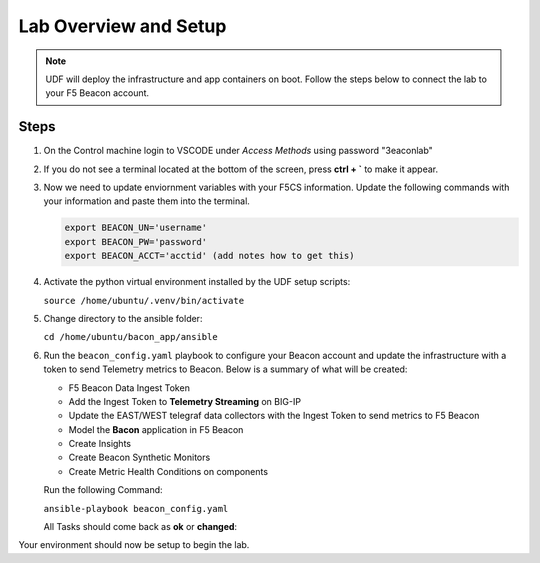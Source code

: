 Lab Overview and Setup
======================

.. NOTE:: UDF will deploy the infrastructure and app containers on boot. Follow the steps below to connect the lab to your F5 Beacon account.

Steps
-----

#. On the Control machine login to VSCODE under `Access Methods` using password "3eaconlab"

   |control_vscode|

#. If you do not see a terminal located at the bottom of the screen, press **ctrl + `** to make it appear.

   |terminal|

#. Now we need to update enviornment variables with your F5CS information. Update the following commands with your information and paste them into the terminal.

   .. code:: shell
   
      export BEACON_UN='username'
      export BEACON_PW='password'
      export BEACON_ACCT='acctid' (add notes how to get this)

#. Activate the python virtual environment installed by the UDF setup scripts:

   ``source /home/ubuntu/.venv/bin/activate``

#. Change directory to the ansible folder:

   ``cd /home/ubuntu/bacon_app/ansible``

#. Run the ``beacon_config.yaml`` playbook to configure your Beacon account and update the infrastructure with a token to send Telemetry metrics to Beacon. Below is a summary of what will be created:

   * F5 Beacon Data Ingest Token
   * Add the Ingest Token to **Telemetry Streaming** on BIG-IP
   * Update the EAST/WEST telegraf data collectors with the Ingest Token to send metrics to F5 Beacon
   * Model the **Bacon** application in F5 Beacon
   * Create Insights
   * Create Beacon Synthetic Monitors
   * Create Metric Health Conditions on components


   Run the following Command:

   ``ansible-playbook beacon_config.yaml``

   All Tasks should come back as **ok** or **changed**:

   |beacon_conf_run|

Your environment should now be setup to begin the lab.


.. |control_vscode| image:: images/lab_setup/control_vscode.png
.. |terminal| image:: images/lab_setup/terminal.png
.. |terminal| image:: images/lab_setup/terminal.png
.. |vars_tree| image:: images/lab_setup/vars_tree.png
.. |east_url| image:: images/lab_setup/east_url.png
.. |west_url| image:: images/lab_setup/west_url.png
.. |vars_update| image:: images/lab_setup/vars_update.png
.. |beacon_conf_run| image:: images/lab_setup/beacon_conf_run.png